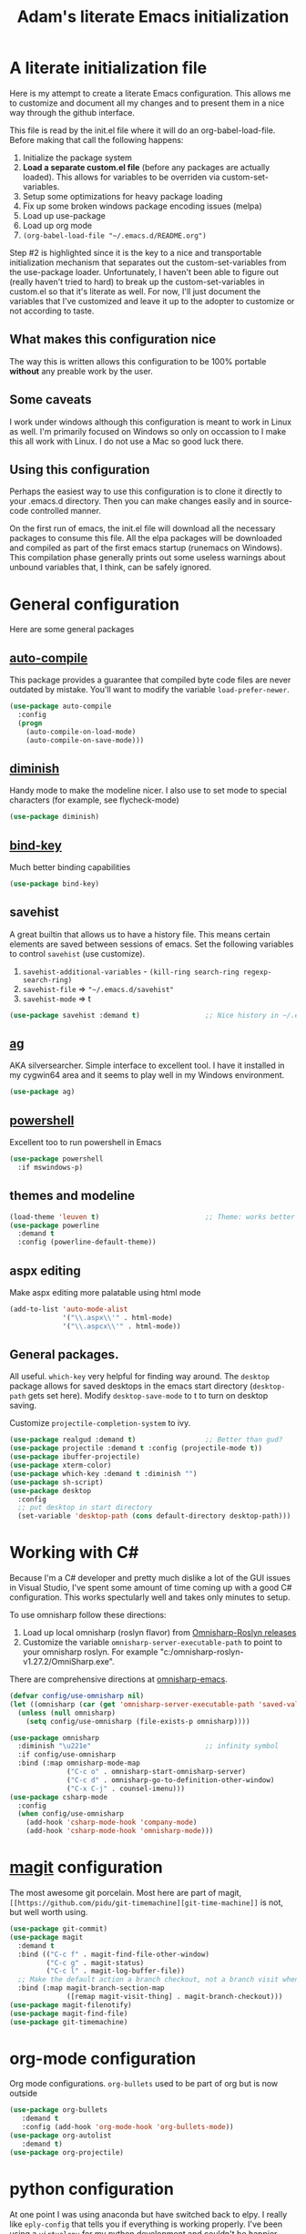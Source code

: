 #+STARTUP: showall
#+TITLE: Adam's literate Emacs initialization
* A literate initialization file
  Here is my attempt to create a literate Emacs configuration. This  allows me to customize and document all my changes and to present them in a nice way through the github interface.

  This file is read by the init.el file where it will do an org-babel-load-file. Before making that call the following happens:
    1. Initialize the package system
    2. *Load a separate custom.el file* (before any packages are actually loaded). This allows for variables to be overriden via custom-set-variables.
    3. Setup some optimizations for heavy package loading
    4. Fix up some broken windows package encoding issues (melpa)
    5. Load up use-package
    6. Load up org mode
    7. ~(org-babel-load-file "~/.emacs.d/README.org")~

  Step #2 is highlighted since it is the key to a nice and transportable initialization mechanism that separates out the custom-set-variables from the use-package loader. Unfortunately, I haven't been able to figure out (really haven't tried to hard) to break up the custom-set-variables in custom.el so that it's literate as well. For now, I'll just document the variables that I've customized and leave it up to the adopter to customize or not according to taste.
** What makes this configuration nice
   The way this is written allows this configuration to be 100% portable *without* any preable work by the user. 
** Some caveats
   I work under windows although this configuration is meant to work in Linux as well. I'm primarily focused on Windows so only on occassion to I make this all work with Linux. I do not use a Mac so good luck there.
** Using this configuration
   Perhaps the easiest way to use this configuration is to clone it directly to your .emacs.d directory. Then you can make changes easily and in source-code controlled manner.

   On the first run of emacs, the init.el file will download all the necessary packages to consume this file. All the elpa packages will be downloaded and compiled as part of the first emacs startup (runemacs on Windows). This compilation phase generally prints out some useless warnings about unbound variables that, I think, can be safely ignored.
* General configuration
  Here are some general packages
** [[https://github.com/emacscollective/auto-compile][auto-compile]]
   This package provides a guarantee that compiled byte code files are never outdated by mistake. You'll want to modify the variable ~load-prefer-newer~.
   #+BEGIN_SRC emacs-lisp
     (use-package auto-compile
       :config
       (progn
         (auto-compile-on-load-mode)
         (auto-compile-on-save-mode)))
   #+END_SRC
** [[https://github.com/myrjola/diminish.el][diminish]]
   Handy mode to make the modeline nicer. I also use to set mode to special characters (for example, see flycheck-mode)
   #+BEGIN_SRC emacs-lisp
     (use-package diminish)
   #+END_SRC
** [[https://github.com/priyadarshan/bind-key][bind-key]]
   Much better binding capabilities
   #+BEGIN_SRC emacs-lisp
     (use-package bind-key)
   #+END_SRC
** savehist
   A great builtin that allows us to have a history file. This means certain elements are saved between sessions of emacs. Set the following variables to control ~savehist~ (use customize).
   1. ~savehist-additional-variables~ - ~(kill-ring search-ring regexp-search-ring)~
   2. ~savehist-file~ => ~"~/.emacs.d/savehist"~
   3. ~savehist-mode~ => t
   #+BEGIN_SRC emacs-lisp
     (use-package savehist :demand t)                ;; Nice history in ~/.emacs.d/savehist
   #+END_SRC
** [[https://github.com/Wilfred/ag.el][ag]]
   AKA silversearcher. Simple interface to excellent tool. I have it installed in my cygwin64 area and it seems to play well in my Windows environment.
   #+BEGIN_SRC emacs-lisp
     (use-package ag)
   #+END_SRC
** [[http://github.com/jschaf/powershell.el][powershell]]
   Excellent too to run powershell in Emacs
   #+BEGIN_SRC emacs-lisp
     (use-package powershell
       :if mswindows-p)
   #+END_SRC
** themes and modeline
   #+BEGIN_SRC emacs-lisp
     (load-theme 'leuven t)                          ;; Theme: works better before powerline
     (use-package powerline
       :demand t
       :config (powerline-default-theme))
   #+END_SRC
** aspx editing
   Make aspx editing more palatable using html mode
   #+BEGIN_SRC emacs-lisp
     (add-to-list 'auto-mode-alist
                  '("\\.aspx\\'" . html-mode)
                  '("\\.aspcx\\'" . html-mode))
   #+END_SRC
** General packages.
   All useful. ~which-key~ very helpful for finding way around. The ~desktop~ package allows for saved desktops in the emacs start directory (~desktop-path~ gets set here). Modify ~desktop-save-mode~ to t to turn on desktop saving.

   Customize ~projectile-completion-system~ to ivy.
   #+BEGIN_SRC emacs-lisp
     (use-package realgud :demand t)                 ;; Better than gud?
     (use-package projectile :demand t :config (projectile-mode t))
     (use-package ibuffer-projectile)
     (use-package xterm-color)
     (use-package which-key :demand t :diminish "")
     (use-package sh-script)
     (use-package desktop
       :config
       ;; put desktop in start directory
       (set-variable 'desktop-path (cons default-directory desktop-path)))
   #+END_SRC

* Working with C#
  Because I'm a C# developer and pretty much dislike a lot of the GUI issues in Visual Studio, I've spent some amount of time coming up with a good C# configuration. This works spectularly well and takes only minutes to setup.

  To use omnisharp follow these directions:
  1. Load up local omnisharp (roslyn flavor) from [[https://github.com/OmniSharp/omnisharp-roslyn/releases][Omnisharp-Roslyn releases]]
  2. Customize the variable ~omnisharp-server-executable-path~ to point to your omnisharp roslyn. For example "c:/omnisharp-roslyn-v1.27.2/OmniSharp.exe".
  There are comprehensive directions at [[https://github.com/OmniSharp/omnisharp-emacs.git][omnisharp-emacs]].

  #+BEGIN_SRC emacs-lisp
    (defvar config/use-omnisharp nil)
    (let ((omnisharp (car (get 'omnisharp-server-executable-path 'saved-value))))
      (unless (null omnisharp)
        (setq config/use-omnisharp (file-exists-p omnisharp))))

    (use-package omnisharp
      :diminish "\u221e"                            ;; infinity symbol
      :if config/use-omnisharp
      :bind (:map omnisharp-mode-map
                  ("C-c o" . omnisharp-start-omnisharp-server)
                  ("C-c d" . omnisharp-go-to-definition-other-window)
                  ("C-x C-j" . counsel-imenu)))
    (use-package csharp-mode
      :config
      (when config/use-omnisharp
        (add-hook 'csharp-mode-hook 'company-mode)
        (add-hook 'csharp-mode-hook 'omnisharp-mode)))
  #+END_SRC

* [[https://github.com/magit/magit][magit]] configuration
  The most awesome git porcelain. Most here are part of magit, ~[[https://github.com/pidu/git-timemachine][git-time-machine]]~ is not, but well worth using.
  #+BEGIN_SRC emacs-lisp
    (use-package git-commit)
    (use-package magit
      :demand t
      :bind (("C-c f" . magit-find-file-other-window)
             ("C-c g" . magit-status)
             ("C-c l" . magit-log-buffer-file))
      ;; Make the default action a branch checkout, not a branch visit when in branch mode
      :bind (:map magit-branch-section-map
                  ([remap magit-visit-thing] . magit-branch-checkout)))
    (use-package magit-filenotify)
    (use-package magit-find-file)
    (use-package git-timemachine)
  #+END_SRC

* org-mode configuration
  Org mode configurations. ~org-bullets~ used to be part of org but is now outside
  #+BEGIN_SRC emacs-lisp
    (use-package org-bullets
       :demand t
       :config (add-hook 'org-mode-hook 'org-bullets-mode))
    (use-package org-autolist
       :demand t)
    (use-package org-projectile)
  #+END_SRC

* python configuration
  At one point I was using anaconda but have switched back to elpy. I really like ~eply-config~ that tells you if everything is working properly. I've been using a ~virtualenv~ for my python development and couldn't be happier. Perhaps ethe only thing that bothers me is that when an object is returned, pycharm will give you list and dictionary methods while eply/company does not. Seems to be the only real issue at this point.

  The variables that might be setup for python (look in [[file:custom.el][custom.el]] for them):
  1. ~python-indent-trigger-commands~ 
  2. ~python-shell-completion-setup-code~
  3. ~python-shell-completion-string-code~
  4. ~python-shell-interpreter~
  5. ~python-shell-interpreter-args~
  6. ~python-shell-prompt-output-regexp~
  7. ~python-shell-prompt-regexp~

  #+BEGIN_SRC emacs-lisp
    (use-package company
      :diminish "Co"
      :config
      (when config/use-omnisharp
        (add-to-list 'company-backends 'company-omnisharp)))
    (use-package company-jedi)
    (use-package elpy
      :demand t
      :config
      (progn
        (elpy-enable)
        (add-hook 'elpy-mode-hook
                  '(lambda ()
                     (progn
                       (setq-local flymake-start-syntax-check-on-newline t)
                       (setq-local flymake-no-changes-timeout 0.5))))))
    (use-package flycheck
      :diminish  "\u2714"           ;; heavy checkmark
      :config
      (global-flycheck-mode))
    (use-package flycheck-pyflakes) ;; flycheck uses flake8!
    (use-package pylint)
    (use-package python-docstring
      :config
      (python-docstring-install))
    (use-package python
      :config
      (progn
        (add-hook 'python-mode-hook '(lambda () (add-to-list 'company-backends 'company-jedi)))
        (add-hook 'python-mode-hook 'flycheck-mode)
        (add-hook 'python-mode-hook 'company-mode)))
  #+END_SRC

* ivy configuration
  Was a help user, but switched to ivy. Lots of nice features in ivy
  #+BEGIN_SRC emacs-lisp
    (use-package ivy
      :demand t
      :diminish ""
      :bind (:map ivy-minibuffer-map
                  ("C-w" . ivy-yank-word)           ;; make work like isearch
                  ("C-r" . ivy-previous-line))
      :config
      (progn
        (setq ivy-initial-inputs-alist nil)         ;; no regexp by default
        (setq ivy-re-builders-alist                 ;; allow input not in order
              '((t . ivy--regex-ignore-order)))))
    (use-package counsel
      :bind (("M-x" . counsel-M-x)
             ("C-x g" . counsel-git)
             ("C-x C-f" . counsel-find-file)
             ("C-x C-j" . counsel-imenu))
      :bind (:map help-map
                  ("f" . counsel-describe-function)
                  ("v" . counsel-describe-variable)
                  ("b" . counsel-descbinds)))
    (use-package counsel-projectile
      :demand t
      :config
      (counsel-projectile-mode t))
    (use-package counsel-etags)
    (use-package ivy-hydra)
    (use-package swiper
      :bind (("C-S-s" . isearch-forward)
             ("C-s" . swiper)
             ("C-S-r" . isearch-backward)
             ("C-r" . swiper)))
    (use-package avy)
  #+END_SRC
* yasnippet configuration
  yasnippet is a truly awesome package. Local modifications should go in "~/.emacs.d/snippets/".

  This also takes care of hooking up company completion with yasnippet expansion.
  #+BEGIN_SRC emacs-lisp
    (use-package warnings :demand t)
    (use-package yasnippet
      :diminish (yas-minor-mode . "")
      :config
      (progn
        (yas-reload-all)
        ;; fix tab in term-mode
        (add-hook 'term-mode-hook (lambda() (yas-minor-mode -1)))
        ;; Fix yas indent issues
        (add-hook 'python-mode-hook '(lambda () (set (make-local-variable 'yas-indent-line) 'fixed)))
        ;; Setup to allow for yasnippets to use code to expand
        (add-to-list 'warning-suppress-types '(yasnippet backquote-change))))
    (use-package yasnippet-snippets :demand t)      ;; Don't forget the snippets

    (defvar company-mode/enable-yas t "Enable yasnippet for all backends.")
    (defun company-mode/backend-with-yas (backend)
      "Add in the company-yasnippet BACKEND."
      (if (or (not company-mode/enable-yas) (and (listp backend) (member 'company-yasnippet backend)))
          backend
        (append (if (consp backend) backend (list backend))
                '(:with company-yasnippet))))
    (setq company-backends (mapcar #'company-mode/backend-with-yas company-backends))
  #+END_SRC

* Additional bits-o-configuration
** Limit the length of ~which-function~
   ~which-function~ which is used by ~powerline~ has no maximum method/function signature. This handy advisor limits the name to 64 characters.
   #+BEGIN_SRC emacs-lisp
     (defvar  which-function-max-width 64 "The maximum width of the which-function string.")
     (advice-add 'which-function :filter-return
                 (lambda (s) (if (< (string-width s) which-function-max-width) s
                               (concat (truncate-string-to-width s (- which-function-max-width 3)) "..."))))
   #+END_SRC
** ~my-ansi-term~                               
   Allows me to name my ANSI terms. Was very useful when I used more ANSI shells (so that tabs were interpretted by the shell). Some other modes and shells make this less useful these days.
   #+BEGIN_SRC emacs-lisp
     (defun my-ansi-term (term-name cmd)
       "Create an ansi term with a name - other than *ansi-term* given TERM-NAME and CMD."
       (interactive "sName for terminal: \nsCommand to run [/bin/bash]: ")
       (ansi-term (if (= 0 (length cmd)) "/bin/bash" cmd))
       (rename-buffer term-name))
   #+END_SRC
** Understand file type by shebang
   When a file is opened and it is determined there is no mode (fundamental-mode) this code reads the first line of the file looking for an appropriate shebang for either python or bash and sets the mode for the file.
   #+BEGIN_SRC emacs-lisp
     (defun my-find-file-hook ()
       "If `fundamental-mode', look for script type so the mode gets properly set.
     Script-type is read from #!/... at top of file."
       (if (eq major-mode 'fundamental-mode)
           (condition-case nil
               (save-excursion
                 (goto-char (point-min))
                 (re-search-forward "^#!\s*/.*/\\(python\\|bash\\).*$")
                 (if (string= (match-string 1) "python")
                     (python-mode)
                   (sh-mode)))
             (error nil))))
     (add-hook 'find-file-hook 'my-find-file-hook)
   #+END_SRC

** Additional configs
   Setup ~eldoc~ mode, use y-or-n (instead of yes and no). Key bindings...
   #+BEGIN_SRC emacs-lisp
     (add-hook 'emacs-lisp-mode-hook 'eldoc-mode)    ;; Run elisp with eldoc-mode
     (fset 'list-buffers 'ibuffer)                   ;; prefer ibuffer over list-buffers
     (fset 'yes-or-no-p 'y-or-n-p)                   ;; for lazy people use y/n instead of yes/no
     (diminish 'eldoc-mode "Doc")                    ;; Diminish eldoc-mode

     ;; Some key bindings
     (bind-key "C-x p" 'pop-to-mark-command)
     (bind-key "C-h c" 'customize-group)
     (bind-key "C-+" 'text-scale-increase)
     (bind-key "C--" 'text-scale-decrease)
     (bind-key "C-z" 'nil)                           ;; get rid of pesky "\C-z"
     (bind-key "C-z" 'nil ctl-x-map)                 ;;    and "\C-x\C-z" annoying minimize
     (bind-key "C-c C-d" 'dired-jump)
     (bind-key "C-c r" 'revert-buffer)
     (bind-key "C-c t" 'toggle-truncate-lines)
     (bind-key "C-c c" 'comment-region)
     (bind-key "C-c u" 'uncomment-region)
     (bind-key "<up>" 'enlarge-window ctl-x-map)     ;; note: C-x
     (bind-key "<down>" 'shrink-window ctl-x-map)    ;; note: C-x

     (setq-default ediff-ignore-similar-regions t)   ;; Not a variable but controls ediff

     ;; Turn on some stuff that's normally set off
     (put 'narrow-to-region 'disabled nil)
     (put 'downcase-region 'disabled nil)
     (put 'upcase-region 'disabled nil)
     (put 'scroll-left 'disabled nil)
  #+END_SRC

